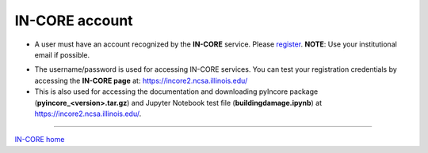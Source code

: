 IN-CORE account
===============


* A user must have an account recognized by the **IN-CORE** service. Please `register <https://identity.ncsa.illinois.edu/register/UUMK36FU2M>`_. **NOTE**: Use your institutional email if possible.

.. image:: images/register1.jpg
   :height: 388px
   :width: 346px
   :scale: 100 %
   :alt: IN-CORE login window
   :align: center

* The username/password is used for accessing IN-CORE services. You can test your registration credentials by accessing the **IN-CORE page** at: https://incore2.ncsa.illinois.edu/

* This is also used for accessing the documentation and downloading pyIncore package  (**pyincore_<version>.tar.gz**) and Jupyter Notebook test file (**buildingdamage.ipynb**) at https://incore2.ncsa.illinois.edu/.

----

`IN-CORE home <index.html>`_
